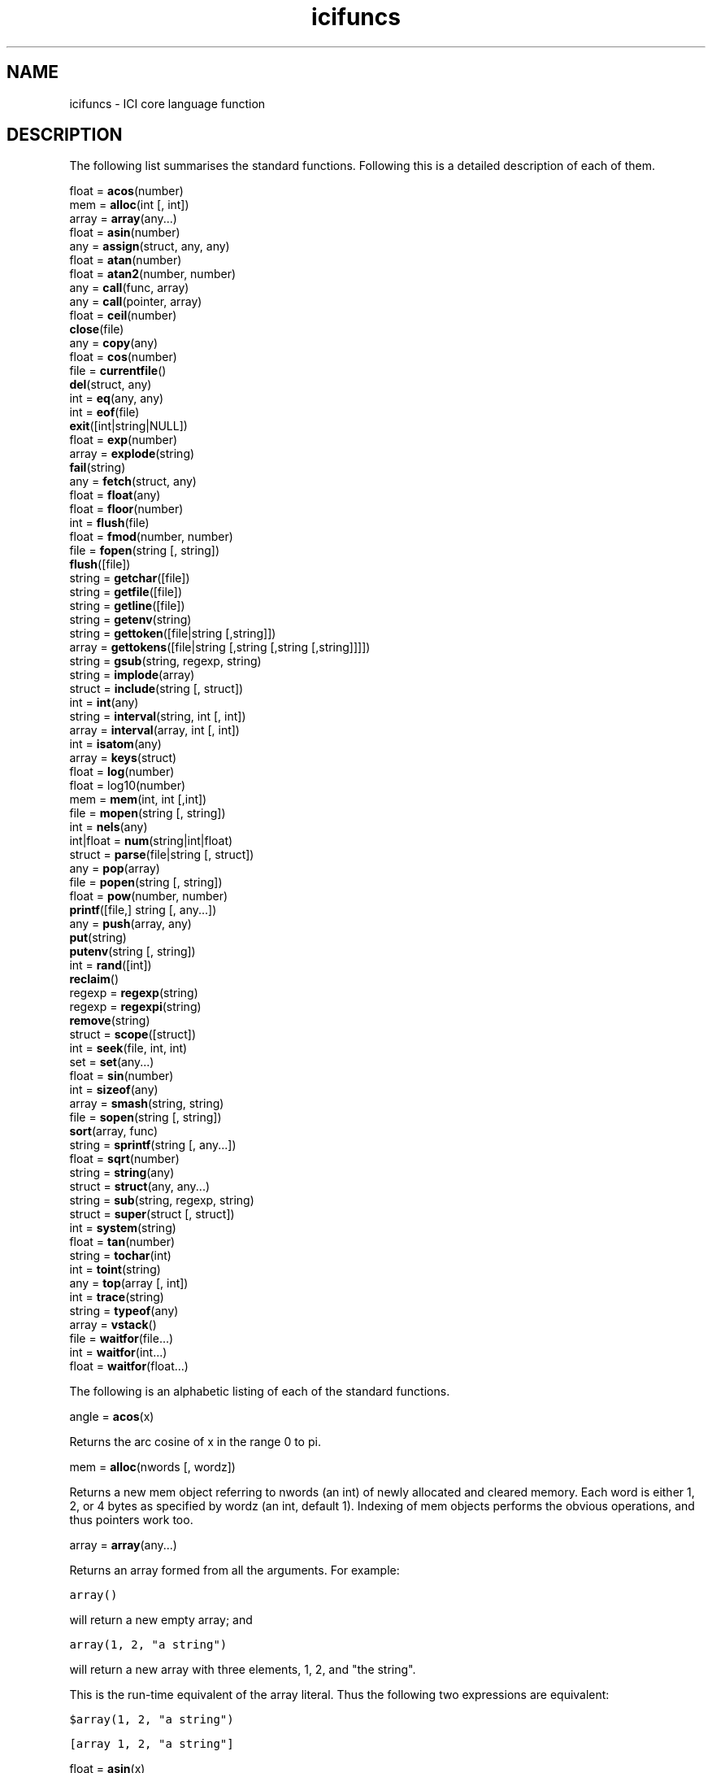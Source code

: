 .r icifuncs.1
.TH "icifuncs" "1"
.SH NAME
icifuncs \- ICI core language function
.SH DESCRIPTION

The following list summarises the standard functions.  Following this
is a detailed description of each of them.

        float = \fBacos\fP(number)
.sp 0.5
        mem =   \fBalloc\fP(int [, int])
.sp 0.5
        array = \fBarray\fP(any...)
.sp 0.5
        float = \fBasin\fP(number)
.sp 0.5
        any =   \fBassign\fP(struct, any, any)
.sp 0.5
        float = \fBatan\fP(number)
.sp 0.5
        float = \fBatan2\fP(number, number)
.sp 0.5
        any =   \fBcall\fP(func, array)
.br
        any =   \fBcall\fP(pointer, array)
.sp 0.5
        float = \fBceil\fP(number)
.sp 0.5
                \fBclose\fP(file)
.sp 0.5
        any =   \fBcopy\fP(any)
.sp 0.5
        float = \fBcos\fP(number)
.sp 0.5
        file =  \fBcurrentfile\fP()
.sp 0.5
                \fBdel\fP(struct, any)
.sp 0.5
        int =   \fBeq\fP(any, any)
.sp 0.5
        int =   \fBeof\fP(file)
.sp 0.5
                \fBexit\fP([int|string|NULL])
.sp 0.5
        float = \fBexp\fP(number)
.sp 0.5
        array = \fBexplode\fP(string)
.sp 0.5
                \fBfail\fP(string)
.sp 0.5
        any =   \fBfetch\fP(struct, any)
.sp 0.5
        float = \fBfloat\fP(any)
.sp 0.5
        float = \fBfloor\fP(number)
.sp 0.5
        int =   \fBflush\fP(file)
.sp 0.5
        float = \fBfmod\fP(number, number)
.sp 0.5
        file =  \fBfopen\fP(string [, string])
.sp 0.5
                \fBflush\fP([file])
.sp 0.5
        string =        \fBgetchar\fP([file])
.sp 0.5
        string =        \fBgetfile\fP([file])
.sp 0.5
        string =        \fBgetline\fP([file])
.sp 0.5
        string =        \fBgetenv\fP(string)
.sp 0.5
        string =        \fBgettoken\fP([file|string [,string]])
.sp 0.5
        array = \fBgettokens\fP([file|string [,string [,string [,string]]]])
.sp 0.5
        string =        \fBgsub\fP(string, regexp, string)
.sp 0.5
        string =        \fBimplode\fP(array)
.sp 0.5
        struct =        \fBinclude\fP(string [, struct])
.sp 0.5
        int =   \fBint\fP(any)
.sp 0.5
        string =        \fBinterval\fP(string, int [, int])
.br
        array = \fBinterval\fP(array, int [, int])
.sp 0.5
        int =   \fBisatom\fP(any)
.sp 0.5
        array = \fBkeys\fP(struct)
.sp 0.5
        float = \fBlog\fP(number)
.sp 0.5
        float = log10(number)
.sp 0.5
        mem =   \fBmem\fP(int, int [,int])
.sp 0.5
        file =  \fBmopen\fP(string [, string])
.sp 0.5
        int =   \fBnels\fP(any)
.sp 0.5
        int|float =     \fBnum\fP(string|int|float)
.sp 0.5
        struct =        \fBparse\fP(file|string [, struct])
.sp 0.5
        any =   \fBpop\fP(array)
.sp 0.5
        file =  \fBpopen\fP(string [, string])
.sp 0.5
        float = \fBpow\fP(number, number)
.sp 0.5
                \fBprintf\fP([file,] string [, any...])
.sp 0.5
        any =   \fBpush\fP(array, any)
.sp 0.5
                \fBput\fP(string)
.sp 0.5
                \fBputenv\fP(string [, string])
.sp 0.5
        int =   \fBrand\fP([int])
.sp 0.5
                \fBreclaim\fP()
.sp 0.5
        regexp =        \fBregexp\fP(string)
.sp 0.5
        regexp =        \fBregexpi\fP(string)
.sp 0.5
                \fBremove\fP(string)
.sp 0.5
        struct =        \fBscope\fP([struct])
.sp 0.5
        int =   \fBseek\fP(file, int, int)
.sp 0.5
        set =   \fBset\fP(any...)
.sp 0.5
        float = \fBsin\fP(number)
.sp 0.5
        int =   \fBsizeof\fP(any)
.sp 0.5
        array = \fBsmash\fP(string, string)
.sp 0.5
        file =  \fBsopen\fP(string [, string])
.sp 0.5
                \fBsort\fP(array, func)
.sp 0.5
        string =        \fBsprintf\fP(string [, any...])
.sp 0.5
        float = \fBsqrt\fP(number)
.sp 0.5
        string =        \fBstring\fP(any)
.sp 0.5
        struct =        \fBstruct\fP(any, any...)
.sp 0.5
        string =        \fBsub\fP(string, regexp, string)
.sp 0.5
        struct =        \fBsuper\fP(struct [, struct])
.sp 0.5
        int =   \fBsystem\fP(string)
.sp 0.5
        float = \fBtan\fP(number)
.sp 0.5
        string =        \fBtochar\fP(int)
.sp 0.5
        int =   \fBtoint\fP(string)
.sp 0.5
        any =   \fBtop\fP(array [, int])
.sp 0.5
        int =   \fBtrace\fP(string)
.sp 0.5
        string =        \fBtypeof\fP(any)
.sp 0.5
        array = \fBvstack\fP()
.sp 0.5
        file =  \fBwaitfor\fP(file...)
.br
        int =   \fBwaitfor\fP(int...)
.br
        float = \fBwaitfor\fP(float...)



The following is an alphabetic listing of each of the standard functions.  

angle = \fBacos\fP(x)

Returns the arc cosine of x in the range 0 to pi.

mem = \fBalloc\fP(nwords [, wordz])

Returns a new mem object referring to nwords (an int) of newly allocated
and cleared memory.  Each word is either 1, 2, or 4 bytes as specified
by wordz  (an int, default 1).  Indexing of mem objects performs the
obvious operations, and thus pointers work too.

array = \fBarray\fP(any...)

Returns an array formed from all the arguments. For example:

\fCarray()\fR

will return a new empty array; and

\fCarray(1, 2, "a string")\fR

will return a new array with three elements, 1, 2, and "the string".

This is the run-time equivalent of the array literal. Thus the following
two expressions are equivalent:

\fC$array(1, 2, "a string")\fR

\fC[array 1, 2, "a string"]\fR

float = \fBasin\fP(x)

Returns the arc sine of x  in the range -pi/2 to pi/2.

value = \fBassign\fP(struct, key, value)

Sets the element of struct identified by key to value, ignoring any
super struct.  Returns value.

angle = \fBatan\fP(x)

Returns the arc tangent of x  in the range -pi/2 to pi/2.

angle = \fBatan2\fP(y, x)

Returns the angle from the origin to the rectangular coordinates x, y
(floats) in the range -pi to pi.

return = \fBcall\fP(func, args)
.br
return =\fBcall\fP(pointer, args)

In the first form,
this calls the function func with arguments taken from the array args.
Returns the return value of the function.

This is often used to pass on an unknown argument list.  For example:

.nf
\fCstatic
db()
{
    auto vargs;

    if (debug)
        return call(printf, vargs);
}\fR
.fi

new = \fBcopy\fP(old)

Returns a copy of old.  If old is an intrinsically atomic type such as
an int or string, the new will be the same object as the old.  But if
old is an array, set, or struct, a copy will be returned.  The copy will
be a new non-atomic object (even if old was atomic) which will contain
exactly the same objects as old and will be equal to it (that is ==).
If old is a struct with a super struct, new will have the same super
(exactly the same super, not a copy of it).

x = \fBcos\fP(angle)

Returns the cosine of angle (a float interpreted in radians).

file = \fBcurrentfile\fP()

Returns the file associated with the innermost parsing context, or NULL
if there is no module being parsed.

This function can be used to include data in a program source file which
is out-of-band with respect to the normal parse stream.  But to do this
it is necessary to know up to what character in the file in question
the parser has consumed.

In general: after having parsed any simple statement the parser will have
consumed up to and including the terminating semicolon, and no more.
Also, after having parsed a compound statement the parser will have
consumed up to and including the terminating close brace and no more.
For example:

.nf
\fCstatic help = gettokens(currentfile(), "", "!")[0]

;This is the text of the help message.
It follows exactly after the ; because
that is exactly up to where the parser
will have consumed. We are using the
gettokens() function (as described below)
to read the text.
!

static otherVariable = "etc...";\fR
.fi

This function can also be used to parse the rest of a module within an
error catcher.  For example:

.nf
\fCtry
    parse(currentfile(), scope())
onerror
    printf("That didn't work, but never mind.\en");

static this = that;
etc();\fR
.fi

The functions  parse and scope are described below.

\fBdel\fP(struct, key)

Deletes the element of struct identified by key. Any super structs
are ignored.  Returns NULL.  For example:

.nf
\fCstatic s = [struct a = 1, b = 2, c = 3];
static v, k;

forall (v, k in s)
    printf("%s=%d\en", k, v);
del(s, "b");
printf("\en");
forall (v, k in s)
    printf("%s=%d\en", k, v);\fR
.fi

When run would produce (possibly in some other order):

.nf
\fCa=1
c=3
b=2

a=1
c=3\fR
.fi

int = \fBeof\fP([file])

Returns non-zero if end of file has been read on file. If file is not
given the current value of stdin in the current scope is used.

\fBeq\fP(obj1, obj2)

Returns 1 (one) if obj1 and obj2 are the same object, else 0 (zero).

\fBexit\fP([string|int|NULL])

Causes the interpreter to finish execution and exit. If no parameter or
the empty string or NULL is passed, the exit status is zero. If an integer
is passed that is the exit status. If a non-empty string is passed then
that string is printed to the interpreter's standard error output and
an exit status of one used.  This is implementation dependent and may
be replaced by a more general exception mechanism.  Avoid.

float = \fBexp\fP(x)

Returns the exponential function of x.

array = \fBexplode\fP(string)

Returns an array containing each of the integer character codes of the
characters in string.

\fBfail\fP(string)

Causes an error to be raised with the message string associated with
it.  See the section of error handling in the try statement above.
For example:

.nf
\fCif (qf > 255)
    fail(sprintf("Q factor %d is too large", qf));\fR
.fi

value = \fBfetch\fP(struct, key)

Returns the value from struct associated with key, ignoring any super
structs. Returns NULL if the key is not an element of struct.

value = \fBfloat\fP(x)

Returns a floating point interpretation of x, or 0.0 if no reasonable
interpretation exists. x should be an int, a float, or a string, else
0.0 will be returned.

file = \fBfopen\fP(name [, mode])

Opens the named file for reading or writing according to mode and returns
a file object that may be used to perform I/O on the file. Mode is the
same as in C and is passed directly to the C library fopen function. If
mode is not specified "r" is assumed.

\fBfprintf\fP(file, fmt, args...)

Formats a string based on fmt and args as per sprintf (below) and
outputs the result to file.  See sprintf. \fIChanges to ici's printf have
made fprintf redundant and it may be removed in future versions of the
interpreter. Avoid.\fP

string = \fBgetchar\fP([file])

Reads a single character from file and returns it as a string. Returns
NULL upon end of file. If file is not given the current value of stdin
in the current scope is used.

string = \fBgetfile\fP([file])

Reads all remaining data from file and returns it as a string. Returns
an empty string upon end of file. If file is not given the current value
of stdin in the current scope is used.

string = \fBgetline\fP([file])

Reads a line of text from file and returns it as a string. Any end-of-line
marker is removed.  Returns NULL upon end of file. If file is not given
the current value of stdin in the current scope is used.

string = \fBgettoken\fP([file [, seps]])

Read a token (that is, a string) from file.

Seps must be a string.  It is interpreted as a set of characters which
do not from part of the token.  Any leading sequence of these characters
is first skipped.  Then a sequence of characters not in seps is gathered
until end of file or a character from seps is found.  This terminating
character is not consumed.  The gathered string is returned, or NULL if
end of file was encountered before any token was gathered.

If file is not given the current value of stdin in the current scope
is used.

If seps is not given the string " \et\en" is assumed.

array = \fBgettokens\fP([file [, seps [, terms [, delims]]]])

Read tokens (that is, strings) from file.  The tokens are character
sequences separated by seps and terminated by terms.  Returns an array
of strings, NULL on end of file.

If \fIseps\fP is a string, it is interpreted as a set of characters, any
sequence of which will separate one token from the next.  In this case
leading and trailing separators in the input stream are discarded.

If \fIseps\fP is an integer it is interpreted as a character code.  Tokens are
taken to be sequences of characters separated by exactly one of that
character.

Separators are not returned as tokens, they are consumed.
Each separator separates two tokens.
So empty-string tokens are returned when a sequence of
more than on separator occurs.

\fIterms\fP must be a string.  It is interpreted as a set of characters,
any one of which will terminate the gathering of tokens.  The character
which terminated the gathering will be consumed.

\fIdelims\fP, if provided, must be a string.
Each character in the string is accepted as a single-character
token in its own right.
Unlike separators, delimiters are returned as tokens.

If \fIfile\fP is not given, the current value of stdin in the current scope
will be used.

If \fIseps\fP is not given, the string " \et" is assumed.

If \fIterms\fP is not given, the string "\en" is assumed.

If \fIdelims\fP is not given, the empty string "" is assumed.

For example:

.nf
\fCforall (token in gettokens(currentfile()))
    printf("<%s>", token)
;   This    is my line    of data.
printf("\en");\fR
.fi

when run will print:

\fC<This><is><my><line><of><data.>\fR

Whereas: 

.nf
\fCforall (token in gettokens(currentfile(), ':', "*"))
        printf("<%s>", token)
;:abc::def:ghi:*
printf("\en");\fR
.fi

when run will print:

\fC<><abc><><def><ghi><>\fR

string = \fBgsub\fP(string, string|regexp, string)

gsub performs text substitution using regular expressions. It takes
the first parameter, matches it against the second parameter and then
replaces the matched portion of the string with the third parameter. If
the second parameter is a string it is converted to a regular expression
as if the regexp function had been called. Gsub does the replacement
multiple times to replace all occurrances of the pattern. It returns
the new string formed by the replacement. If there is no match this
is original string. The replacement string may contain the special
sequence "\e&" which is replaced by the string that matched the regular
expression. Parenthesized portions of the regular expression may be
matched by using \e\fBn\fP where \fBn\fP is a decimal digit.

string = \fBimplode\fP(array)

Returns a string formed from the concatenation of elements of array.
Integers in the array will be interpreted as character codes; strings in
the array will be included in the concatenation directly.  Other types
are ignored.

struct = \fBinclude\fP(string [, scope])

Parses the code contained in the file named by the string into the
scope. If scope is not passed the current scope is used. Include always
returns the scope into which the code was parsed. The file is opened
by calling the current definition of the ici \fBfopen\fP() function so path
searching can be implemented by overriding that function.

value = \fBint\fP(any)

Returns an integer interpretation of x, or 0 if no reasonable
interpretation exists. x should be an int, a float, or a string, else
0 will be returned.

subpart = \fBinterval\fP(str_or_array, start [, length])

Returns a sub-interval of str_or_array, which may be either a string or
an array.

If start (an integer) is positive the sub-interval starts at that offset
(offset 0 is the first element).  If start is negative the sub-interval
starts that many elements from the end of the string (offset -1 is the
last element, -2 the second last etc).

If length is absent, all the elements from the start are included in the
interval.  Otherwise that many elements are included (or till the end,
whichever is smaller).

For example, the last character in a string can be accessed with:

\fClast = interval(str, -1);\fR

And the first three elements of an array with:

\fCfirst3 = interval(ary, 0, 3);\fR

\fBisatom\fP(any)

Return 1 (one) if any is an atomic (read-only) object, else 0 (zero).
Note that integers, floats and strings are always atomic.

array = \fBkeys\fP(struct)

Returns an array of all the keys from struct.  The order is not
predictable, but is repeatable if no elements are added or deleted from
the struct between calls and is the same order as taken by a forall loop.

float = \fBlog\fP(x)

Returns the natural logarithm of x (a float).

float = \fBlog10\fP(x)

Returns the log base 10 of x (a float).

mem = \fBmem\fP(start, nwords [, wordz])

Returns a memory object which refers to a particular area of memory
in the ici interpreter's address space.  Note that this is a highly
dangerous operation.  Many implementations will not include this function
or restrict its use.  It is designed for diagnostics, embedded systems
and controllers.  See the alloc function above.

file = \fBmopen\fP(mem [, mode])

Returns a file, which when read will fetch successive bytes from the
given memory object.  The memory object must have an access size of one
(see alloc and mem above). The file is read-only and the mode, if passed,
must be one of "r" or "rb".

int = \fBnels\fP(any)

Returns the number of elements in any.  The exact meaning depends on
the type of any.  If any is an:

.TP 1i
.B array
the length of the array is returned; if it is a
.TP 1i
.B struct
the number of key/value pairs is returned; if it is a
.TP 1i
.B set
the number of elements is returned; if it is a
.TP 1i
.B string
the number of characters is returned; and if it is a
.TP 1i
.B mem
the number of words (either 1, 2 or 4 byte quantities) is returned;
.TP 1i
and if it is anything else, one is returned.

.TP 0i
number = \fBnum\fP(x)

If x is an int or float, it is returned directly.  If x is a string it
will be converted to an int or float depending on its appearance; applying
octal and hex interpretations according to the normal ici source parsing
conventions.  (That is, if it starts with a 0x it will be interpreted
as a hex number, else if it starts with a 0 it will be interpreted as
an octal number, else it will be interpreted as a decimal number.)

If x can not be interpreted as a number the error %s is not a number
is generated.

scope = \fBparse\fP(source [, scope])

Parses source in a new variable scope, or, if scope (a struct) is
supplied, in that scope.  Source may either be a file or a string, and
in either case it is the source of text for the parse.  If the parse is
successful, the variables scope structure of the sub-module is returned.
If an explicit scope was supplied this will be that structure.

If scope is not supplied a new struct is created for the auto variables.
This structure in turn is given a new structure as its super struct
for the static variables.  Finally, this structure's super is set to
the current static variables.  Thus the static variables of the current
module form the externs of the sub-module.

If scope is supplied it is used directly as the scope for the sub-module.
Thus the base structure will be the struct for autos, its super will be
the struct for statics etc.

For example:


.nf
\fCstatic x = 123;
parse("static x = 456;", scope());
printf("x = %d\en", x);\fR
.fi

When run will print:

\fCx = 456\fR

Whereas:

.nf
\fCstatic x = 123;
parse("static x = 456;");
printf("x = %d\en", x);\fR
.fi

When run will print:

\fCx = 123\fR

Note that while the following will work:

\fCparse(fopen("my-module.ici"));\fR

It is preferable in a large program to use:

.nf
\fCparse(file = fopen("my-module.ici"));
close(file);\fR
.fi

In the first case the file will eventually be closed by garbage
collection, but exactly when this will happen is unpredictable. The
underlying system may only allow a limited number of simultaneous open
files.  Thus if the program continues to open files in this fashion a
system limit may be reached before the unused files are garbage collected.

any = \fBpop\fP(array)

Returns the last element of array and reduces the length of array by one.
If the array was empty to start with, NULL is returned.

file = \fBpopen\fP(string, [flags])

Executes a new process, specified as a shell command line as for the
system function, and returns a file that either reads or writes to the
standard input or output of the process according to mode. If mode is
"r" the reading from the file reads from the standard output of the
process. If mode is "w" writing to the file writes to the standard input
of the process. If mode is not speicified it defaults to "r".

float = \fBpow\fP(x, y)

Returns x^y where both x and y are floats.

\fBprintf\fP([file,] fmt, args...)

Formats a string based on fmt and args as per sprintf (below) and
outputs the result to the file or to the current value of the stdout
variable in the current scope if the first parameter is not a file.
The current stdout must be a file.  See sprintf.

any = \fBpush\fP(array, any)

Appends any to array, increasing its length in the process.  Returns any.

\fBput\fP(string [, file])

Outputs string to file. If file is not passed the current value of stdout
in the current scope is used.

int = \fBrand\fP([seed])

Returns an pseudo random integer in the range 0..0x7FFF.  If seed (an int)
is supplied the random number generator is first seeded with that number.
The sequence is predictable based on a given seed.

\fBreclaim\fP()

Force a garbage collection to occur.
(This should not be needed in normal operation.)

re = \fBregexp\fP(string)

Returns a compiled regular expression derived from string  This is the
method of generating regular expressions at run-time, as opposed to
the direct lexical form. For example, the following three expressions
are similar:

.nf
\fCstr ~ #.*\e.c#
str ~ regexp(".*\e\e.c");
str ~ $regexp(".*\e\e.c");\fR
.fi

except that the middle form computes the regular expression each time it
is executed.  Note that when a regular expression includes a # character
the regexp function must be used, as the direct lexical form has no
method of escaping a #.

Note that regular expressions are intrinsically atomic.  Also note that
non-equal strings may sometimes compile to the same regular expression.

re = \fBregexpi\fP(string)

Returns a compiled regular expression derived from string  that is
case-insensitive. I.e., the regexp will match a string regardless of
the case of alphabetic characters. Note that there is no literal form
of regular expressions that has this property.

\fBremove\fP(string)

Deletes the file whose name is given in string.

current = \fBscope\fP([replacement])

Returns the current scope structure.  This is a struct whose base element
holds the auto variables, the super of that hold the statics, the super
of that holds the externs etc.  Note that this is a real reference to
the current scope structure.  Changing, adding and deleting elements
of these structures will affect the values and presence of variables in
the current scope.

If a replacement is given, that struct  replaces the current scope
structure, with the obvious implications.  This should clearly be used
with caution.  Replacing the current scope with a structure which has
no reference to the standard functions also has the obvious effect.

int = \fBseek\fP(file, int, int)

Set the input/output position for a file and returns the new I/O position
or -1 if an error ocurred. The arguments are the same as for the C
library's fseek function. If the file object does not support setting
the I/O position or the seek operation fails an error is raised.

set = \fBset\fP(any...)

Returns a set formed from all the arguments. For example:

\fCset()\fR

will return a new empty set; and

\fCset(1, 2, "a string")\fR

will return a new set with three elements, 1, 2, and "the string".

This is the run-time equivalent of the set literal. Thus the following
two expressions are equivalent:

\fC$set(1, 2, "a string")\fR

\fC[set 1, 2, "a string"]\fR

x = \fBsin\fP(angle)

Returns the sine of angle (a float interpreted in radians).

int = \fBsizeof\fP(any)

Sizeof is the old name of the nels function (described above).

file = \fBsopen\fP(string [, mode])

Returns a file, which when read will fetch successive characters from
the given string. The file is read-only and the mode, if passed, must
be one of "r" or "rb".

Files are, in general, system dependent.  This is the only standard
routine which opens a file.  But on systems that support byte stream
files, the function fopen will be set to the most appropriate method of
opening a file for general use. The interpretation of mode is largely
system dependent, but the strings "r", "w", and "rw" should be used for
read, write, and read-write file access respectively.

\fBsort\fP(array, func)

Sort the content of the array using the heap sort algorithm with func
as the comparison function. The comparison function is called with
two elements of the array as parameters, a and b. If a is equal to b
the function should return zero. If a is less than b, -1, and if a is
greater than b, 1.

For example,

.nf
\fCstatic
cmp(a, b)
{
    if (a == b)
        return 0;
    if (a < b)
        return -1;
    return 1;
}

static a = array(1, 3, 2);

sort(a, cmp);\fR
.fi


string = \fBsprintf\fP(fmt, args...)

Return a formatted string based on fmt (a string) and args.  Most of the
usual % format escapes of ANSI C printf are supported.  In particular;
the integer format letters diouxXc are supported, but if a float is
provided it will be converted to an int.  The floating point format
letters feEgG are supported, but if the argument is an int it will be
converted to a float.  The string format letter, s is supported and
requires a string.  Finally the % format to get a single % works.

The flags, precision, and field width options are supported.  The indirect
field width and precision options with * also work and the corresponding
argument must be an int.

For example:

\fCsprintf("%08X <%4s> <%-4s>", 123, "ab", "cd")\fR

will produce the string:

\fC0000007B <  ab> <cd  >\fR

and

\fCsprintf("%0*X", 4, 123)\fR

will produce the string:

\fC007B\fR

x = \fBsqrt\fP(float)

Returns the square root of float.

string = \fBstring\fP(any)

Returns a short textual representation of any. If any is an int or float
it is converted as if by a %d or %g format.  If it is a string it is
returned directly.  Any other type will returns its type name surrounded
by angle brackets, as in <struct>.

struct = \fBstruct\fP([super,] key, value...)

Returns a new structure.  This is the run-time equivalent of the struct
literal.  If there are an odd number of arguments the first is used as
the super of the new struct; it must be a struct.  The remaining pairs of
arguments are treated as key and value pairs to initialise the structure
with; they may be of any type.  For example:

\fCstruct()\fR

returns a new empty struct;

\fCstruct(anotherStruct)\fR

returns a new empty struct which has anotherStruct as its super;

\fCstruct("a", 1, "b", 2)\fR

returns a new struct which has two entries a and b with the values 1
and 2; and

\fCstruct(anotherStruct, "a", 1, "b", 2)\fR

returns a new struct which has two entries a and b with the values 1
and 2 and a super of anotherStruct.

Note that the super of the new struct is set after the assignments of
the new elements have been made. Thus the initial elements given as
arguments will not affect values in any super struct.

The following two expressions are equivalent:

\fC$struct(anotherStruct, "a", 1, "b", 2)\fR

\fC[struct:anotherStruct, a = 1, b = 2]\fR

string = \fBsub\fP(string, string|regexp, string)

sub() performs text substitution using regular expressions. It takes
the first parameter, matches it against the second parameter and then
replaces the matched portion of the string with the third parameter. If
the second parameter is a string it is converted to a regular expression
as if the regexp function had been called. Sub does the replacement once
(unlike gsub). It returns the new string formed by the replacement. If
there is no match this is original string. The replacement string may
contain the special sequence "\e&" which is replaced by the string that
matched the regular expression. Parenthesized portions of the regular
expression may be matched by using \en where n is a decimal digit.

current = \fBsuper\fP(struct [, replacement])

Returns the current super struct of struct, and, if replacement is
supplied, sets it to a new value.  If replacement is NULL any current
super struct reference is cleared (that is, after this struct will have
no super).

x = \fBtan\fP(angle)

Returns the tangent of angle (a float interpreted in radians).

string = \fBtochar\fP(int)

Returns a one character string made from the character code specified
by int.


int = \fBtoint\fP(string)

Returns the character code of the first character of string.

string = \fBtypeof\fP(any)

Returns the type name (a string) of any.  See the section on types above
for the possible type names.

array = \fBvstack\fP()

Returns a representation of the call stack of the current program at
the time of the call. It can be used to perform stack tracebacks and
related debugging operations. The result is an array of structures,
each of which is a variable scope (see scope) structure of successively
deeper nestings of the current function nesting.

event = \fBwaitfor\fP(event...)

Blocks (waits) until an event indicated by any of its arguments occurs,
then returns that argument.  The interpretation of an event depends on
the nature of each argument.  A file argument is triggered when input
is available on the file. A float argument waits for that many seconds
to expire, an int for that many millisecond (they then return 0, not the
argument given). Other interpretations are implementation dependent. Where
several events occur simultaneously, the first as listed in the arguments
will be returned.

Note that in some implementations some file types may always appear
ready for input, despite the fact that they are not.

.SS "Pointers"

Pointers in ici work \fIbasically\fP like pointers in C \-
but are implemented as objects in their own right.
Pointers in ici are completely safe.

An ici pointer consists of two parts,
the object being pointed to,
and a key to indicate the specific part of the object.

Integers can be added to or subtracted from a pointer if
the object is indexed by an integer
(like an array or a string).

.nf
    \fCauto x = [array 1, "fred", 3];
    auto    p = &x[0];
    ++p;
    printf("*p is a %s\n", typeof(*p));
*p is a string

    x = "Hello!";
    p = &x[0];
    printf("*p is %s\n", *p);
*p is H
    p += 5;
    printf("*p is %s\n", *p);
*p is !\fR
.fi

